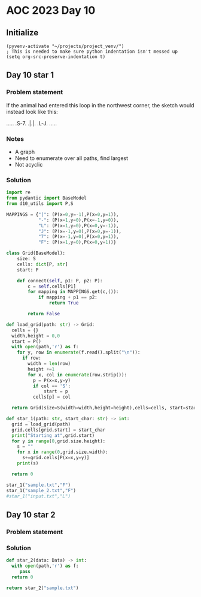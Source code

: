 
* AOC 2023 Day 10

** Initialize 
#+BEGIN_SRC elisp
  (pyvenv-activate "~/projects/project_venv/")
  ; This is needed to make sure python indentation isn't messed up
  (setq org-src-preserve-indentation t)
#+END_SRC

** Day 10 star 1
*** Problem statement
If the animal had entered this loop in the northwest corner, the sketch would instead look like this:

.....
.S-7.
.|.|.
.L-J.
.....

*** Notes
- A graph
- Need to enumerate over all paths, find largest
- Not acyclic
    
*** Solution
#+BEGIN_SRC python :results output
import re
from pydantic import BaseModel
from d10_utils import P,S

MAPPINGS = {"|": (P(x=0,y=-1),P(x=0,y=1)),
            "-": (P(x=1,y=0),P(x=-1,y=0)),
            "L": (P(x=1,y=0),P(x=0,y=-1)),
            "J": (P(x=-1,y=0),P(x=0,y=-1)),
            "7": (P(x=-1,y=0),P(x=0,y=1)),
            "F": (P(x=1,y=0),P(x=0,y=1))}

class Grid(BaseModel):
    size: S
    cells: dict[P, str]
    start: P

    def connect(self, p1: P, p2: P):
        c = self.cells[P1]
        for mapping in MAPPINGS.get(c,()):
            if mapping + p1 == p2:
                return True

        return False

def load_grid(path: str) -> Grid:
  cells = {}
  width,height = 0,0
  start = P()
  with open(path,'r') as f:
    for y, row in enumerate(f.read().split("\n")):
      if row:
        width = len(row)
        height +=1 
        for x, col in enumerate(row.strip()):
          p = P(x=x,y=y)
          if col == 'S':
              start = p
          cells[p] = col

  return Grid(size=S(width=width,height=height),cells=cells, start=start)

def star_1(path: str, start_char: str) -> int:
  grid = load_grid(path)
  grid.cells[grid.start] = start_char
  print("Starting at",grid.start)
  for y in range(0,grid.size.height):
    s = ""
    for x in range(0,grid.size.width):
      s+=grid.cells[P(x=x,y=y)]
    print(s)
  
  return 0
  
star_1("sample.txt","F")
star_1("sample_2.txt","F")
#star_1("input.txt","L")
#+END_SRC

#+RESULTS:
#+begin_example
Starting at x=18 y=74 z=0
L777FJF77F-77-F-7F7.FF.J7.-J--J7F|7F.FJ.L-|F|-F|FJ7-J7F-JFF-7.L7FL7J-FF|7--7.L--|77.F-J77.-7FJ7F7FF--.FFJ7-7-F|.FL-L-F7.F|-FF7F|-7-|7-.FF-7.
L--77-FJL|7L77.FJ-F-7.|.FJJJ.FFF|FF-77|-|FJ-FJ|LFJ|-L-JLLF|L77|F7L7-|JL-J7LLF7|FLL--7J.-F-|-L-7JF7J7FJ-F-77|.FLJFJ7LJL|7.L7LL7FJFJ|LJLFFJJ|7
.|L|LFJ7-J-J||-7JLL-J---JL7F7L-LF7L7L77JF7L7--J7F7|.F7LF.L|-|FLJ|L|F|FFJJLJFFJ-7||LF7J7FJF-7.L7L|LFJ7LL|7JFJF|.|||F7JJ|L-7|J7LJ.F7--7L7J7FJ-
F7J|.L-J-L7F7JFJ.7LJ|-J...L|-|L|||FJFJ..L-FJLL77LLJ7L77J|-7J|F--7-JFL7|F7FFJLJJFJ77L-7-L7F.|J.|F|.L-|7..|FL-FJF-7-LJFL|-L|L|-|F7LL7LL.|FF||.
J|-L7J.|||L.F.FJ.|7LF.|FF.LL7|LFJ||FJ|.7.L7|FLF7-L.-JL7.F7J-LJJ7L|FJ||J---JF7JLJLL-7.LFJJJL7LF7JJFFF-777FF7|||L-JF|--7JLFL7.FFFF7|L77.|.JL-7
J7F7|.F-|7-FJ7L-7JF..J.|J7|LL-|L7LJL-7--7JJLFJ|L7F7.FJ77|LJL7FLFFF7L7J-7-|LLJ.|||.LJ7LF.LF||-||FFF-JFJ-J7L-.77-J7F|LJF-F-7L-FF7LF||.F7J..7.7
LF.L|-J7LJ-7.F|J.FL7-LF7F7L-J.77L-7F-J7.FF7F|FF7L-|77FJ-JFF.|7FF7||-|7LJ.-FL-.L-FJ77|7..LF7|7||FFJF-JL|FJLLF.F7|FJL7FJLLL-L-||.FJ||7|.FF-J7|
L|7L|7F-J.J|FFF-FJ-7JFLJ|.FJ|.F---JL--7J.LJ-J7.F7J|L77J7.FF.LFFJ|||7F77L|7|FF-J..|||----F7F--JL7L7|.|FL-J.FJ-|FL77FJ|J.F-FJJL-JLLF|77F7L-.LF
7---LF7|.FL7JL|F7L-L-7FL|7F7.FL7F7F---J.7-7..LL-JFLJF-77F7F7|FL7LJ|F||J7L-F-7-L.FFF7..FFJ||F-7FJF||.L7.|-F|.F7LJ|FJ7|J.|.-77F-J-L|JLF-J7LF..
LJ7.FLJL--7L7||-|7LF|7J7F-J|F7|LJ|L-7|LFL--7..|JL7LFL7L7|||L7F-JF-JFJ|.F7FJ7LJFL7FJ|F7FJFJLJJ||F-J|77LFFJF-L|L7|LJ7-7-FJLLL7-7F7F-.||7F7FJ7.
LLF-LF-7||JFL-LLF777F--FL7FJ|L-7F|F7L7-JJ7.L-F7.FF7-|L7||||FJL-7|F7|FJF7|||FJF77FL7|||L7|L|F7|||F7|F7-JJ7J77|.L-7J|7LFJ..FL-7|7||F-7-7-LJJ-7
|-|.F-7L7|JFJ.|J||LF7F7JFJ|LL-7L-J|L-J.LF77.L||.FJL7F-JLJLJL7F-J||LJL-JL7J7J7F7-FFJ||L-JL7FJLJ|||LJ||7F|FJ|-FJ.F--J7FL-FF-7|LJF-7J.LL|J.|7.7
J7|F7-L.FF-..F7F|L7||-||L7L--7L--7L7F7F7||-F7||-L-7|L--7F---JL7FJ|F-----JF7F-J|F7L7||F---JL--7|||7FJL--7.7|7L.FFL--F7.F-F-J7J-7FJF-7JJL|L|FL
.-JLJ.|7||JFF||FJFJ||7|-FJF--JF--JFJ||||||.|LJL77FJL7F-JL--7F-JL-JL----7J||L7FJ|L-JLJL7F7J.F7|LJ|FJF---JFF|7.FFF7F-JJFJ7|LF-7-|JJ7...FFJ7JFL
7FJ.L-J7JL7FL||L7L7|L7F-JFJLF7L--7L7|||||L7L7F-JFJF-JL----7|L-7F--7F---JFJL7|L7L--7F-7|||7FJLJF-J|FJF-7-||F77F-J|7..FJ|F|.JL7-L7L|L--F|J-F-J
-7-FJFL.JF7-FJL7L7LJFJL-7L-7|L7F-JFJ|||||FJ|||.FJFJLF7F-7FJL7FJL-7LJ|F7-L-7||FJF-7LJFJLJL7|F-7|F7||FJFJF77||-L7FJ7-F7-F||F|LJ7FJ.--L-LF.LJ7|
||.F7J|FLJ||L-7|LL-7L7F7|F-J|FJL-7|FJ||LJ|JFJ|FJFJF7|LJFJL-7LJF--JF7FJL7F-J||L7L7L7FJF7F7|LJFJLJ||LJFJFJL7||JFJ|F77|L-7.L7J.LF7.LJFJF7|JJ-L7
-77L7FF|JF--F-JL--7L7||LJ|.FJL7F-JLJFJL-7L7L7LJFJJ||L7FJF--JF7L-7L|LJF-JL-7||FJLL7|L-JLJ|L7.L7F7LJF-J-|F-J|||L7||L7L7FJ7-|J7FJ.FL7J-LLJLL|.|
|L7JLJJ|.L|FL7F--7L-J|L-7L7L7FJL---7|F7||FJFL7FJF7||FJL7L7F-J|F-JFJF-JF-7FJLJL7F-JL7|F--JFJF7LJ|F-JF-7||F7|L7FJLJFJFJ|-F7|F-7L7-L|-.|JF--|7.
L|.FJ7F-|.|7FLJF7L-7FJF7|FJFJL7F7F-J|||FJL-7FJL7|||LJF-JFLJF-JL-7L7L7-|FJ|F---JL--7L7L--7L7|L-7|L-7L7LJ|||L7|L7F-J.L7L-7J7|F-7J|LJ|.|-L7-L-7
|LJ-.LL-F7F7F7FJL7FJL-JLJL-JF-J|||F7LJ|L7F-JL7FJ||L-7|-F7F7L-7F-JFJFJFJ|-||F7F7F7FJFJF-7|FJ|F-J|F-J|L-7LJL7||FJL7F7J|F-JF77J.JF-J-FFJLLJ77||
|-LF--L7|LJ|||L-7|L7F----7F-JF7||LJL-7L7|L7J-||FJL7FJL7|||L--J|F7|FJFJFJFJ||||||||FJ7L7LJL-JL7FJL--7F-JF7FJ|||F-J|L7|L--JL7|7.|7|.7LJ7LJ|LFJ
J--J.LLLL-7LJ|F7||FLJ7F-7|L-7|||L7JF7|FJL7L7FJLJF-JL7FJ||L---7||||L-JFJ|L7|||||||||J|7L----7FJ|F---J|F-JLJFJLJ|F7L7||F----JF7F|F7F77F|7.|FLF
|FL.FL|LF7L-7LJLJL---7|FJL-7LJ|L7|FJ|||F7L7LJF--JFF7|||||F7F-JLJLJF--JF--JLJ||LJ||L7LF7|F--J|FJ|F-7FJL7.F7L7F-J|L7|LJL---7FJ|F|LJ-F7-|LJ|FFJ
||JF7JF-JL--JF7F7F7F7LJL-7FJF-JFJ||FJ||||-|F-JF7F7||||FJ|||L---7F7L-7FL----7|L7FJL7|FJL7L--7LJFJL7|L7FJFJL7|L-7|FJL7F----JL7L7F7LFJ|F|7-JL|J
|L7-F-L-----7|LJ||LJL---7|L7|F7L7||L7|LJ|FJ|F7|LJ|||||L7||L7F7FJ|L-7|F-7F7FJL-J|LF|||F-JJF7L-7|F7|L7||FJF-JL7FJ||F7||F7LF7FJFJ|L7L7|F|L7J|LL
-.|L|J|.F---J|F-JL-7|F--JL-J|||-|||FJL7FJL7LJ||F-J||||FJ|L7||LJFJF7LJ|FJ||L---7L7FJLJL7F-J|F7|LJ||FJ||L7L-7-||7|||||LJL-J||FJF|FJFJL7-7.F|-.
L-7.|.F7L-7F7|L7F--JFJF7F7F7LJL-J||L7FJ|7LL7FJ||F7||||L7|FJ|L-7|F|L7FJL-J|F7F7|FJ|F---JL-7||||F7||L7||FJF-JFJL7|||||F--7FJ||F7|L-JF-JJL|7JLJ
FF.FF-LF--J|||J||F-7L7|||LJL---7FJ|FJL7L7LFJ|-|||||||L7||L7L7F|L7|FJL---7LJ||LJ||||F--7F-JLJ|||LJ|FJ|||FJF7L7FJ|LJLJL-7LJJ|||||F--JJ|||LJ.FJ
FL-7J..L-7FJLJ|LJL7L7||||F-----JL7||F7L7L7L7|FJ||||||FJ||.L7|FJFJ||F7FF7L-7|L-7L7|LJF-JL---7LJL7FJL7|||L7||FJL7|F----7L-7FJ|||||F-7|L7JJ|FLJ
-7J.|F|FLLJJJLJ|F7L7|LJLJL7F----7LJLJL7L7L7|LJFJ|LJ|||FJL7FJLJFJFJ||L-JL-7||F7|FJL-7L7F77F7L-7FJL-7||||FJ|||F7LJL-7F7L--JL7LJLJLJFJ7J|.JL77.
L|--L7|7.L|-FJ.FJ|FJL-77F7LJF---JF----J-|FJ|F7L7L7FJ|||F-JL--7L7|FJL--7F-J|LJ||L7F-JFJ||FJ|F-J|F7FJLJ||L7||||L----J||-F7LFJF7F7F-J7|LFJL-LL7
|JJ|LLF77|L||.FL7|L-7FJFJL--JF7F7L7JF7-FJL7LJL7L-JL7||||F7F-7|FJ||F--7||F7L-7||FJL-7|L|||FJL-7|||L--7||FJ|||L-7F--7|L-JL-JFJ|||L--7J77J7-LFF
.F-7-L|JLL7LF---JL--JL7L-----JLJL7L7|L7L-7L7F7L-7F-J|||LJ|L7||L7||L-7||||L7FJLJ|F-7||FJ|||F7FJLJ|F7FJ|||FJLJF-J|F-JL7F--7FJ-LJL7F-JLLJFJ7-F|
7|FL7.|-.LF-L-------7FJF7F-------JFJ|FJF7|FJ||F7||F7|||F-JF||L7|||F7||||L7||F--JL7|||L7|||||L--7|||L7|||L7F7L-7|L-7||L-7|L---7FJL-7-J|FFL.-|
LJ.L-FJFL-FFF7F7F7F7|L-J|L-7F----7L-J|FJ|||FJ||LJLJ|||||F7FJL7||||||||||FJ||L-7F7|||L7|||||L7F7||||FJLJL-J||F7LJF7L-JF7|L----J|F7FJ.LJ.|J-L|
||7|7JL-J||FJLJ|||||L--7|F7LJF---JF-7|L7LJ|L7|L--7L||||LJ|L7FJ|||||||LJ||-||F-J|LJ||.|||||L7||LJLJLJF-----JLJL7FJ|F7FJ|L-7F7F7LJLJF777.|L-J|
-LJ-7-J|LL-L7F7LJLJ|F7FJLJ|F7L---7|FJL7L7FJFJL7F7|FJ||L-7|FJ|FJLJ||||F-JL7|||F7L-7||FJ|LJL7||L---7F-JF7F----7FJL7|||L7|F-J||||F---JL7-7L7J.F
|.FL77FFJ7.LLJL---7LJ|L--7|||F--7LJL7FJFJL7L7J||||L7|L7FJ||FJL--7||||L7F7||||||F-J||L7|LF7|||F---J|F7|LJF-7FJL--JLJL-JLJF7|||LJF-7F-J-7LJ7-|
|.|L||||-F7LLF7F7FL-7|JF7||||L-7L---JL7L7.|FJFJ|||7|L7|L7|||F7F-JLJ||FJ||||||||L-7||FJL7|LJ||L--7FJ||L77L7LJF77F7F7F7F7FJ||LJF-J||L7J||77|.|
LLJJF|||.LFF-JLJL---JL-JLJ|||F7L-----7L7|FJ|7|FJ||FJFJ|FJ|||||L7F-7||L7|LJ||||L7FJLJL7FJ|F7|L7F7||FJL-JF7L-7|L7|||||LJ||FJ|F-JF-7L-J-F.F|L-|
L||..J7J-LFL7F-7F----7F--7LJLJL7FF7F7L7LJL7L7||FJ|L7L7|L7||LJL7LJFJ||FJ|F-J||L7||F---J|FJ||L7LJ||||F---JL--J|FJ|||LJF-J||J|L--JFJF---77-.7LL
FFF-7--7F-LFJ|LLJF--7LJF7L--7F7L-JLJL-JF7||FJ||L-J||FJ|FJ|L--7L7FJ.LJL-J|F7|L-JLJL7F7FJL7|L7L-7||||L--------JL-JLJF7L--JL-JF7F-JL|F--JJF-7FJ
FLL7F-.L.|FJFJ-LFJF7L--JL---J|L--------JL7|L7|L-7F-JL7|L7|F7FJFJL---7F--J||L--7F77|||L7FJL7L7FJ||LJF-------------7||F--7F--J|L7F7||F7L-J||L|
L|L7JLF.F-L7|-F7L7|L7F7F-7F-7|F----------JL-JL--J|F-7||FJ||||7|F7F7FJL--7|L7F-J||FJ|L7|L7FJFJL7LJF7L-----7F-----7||LJF-JL-77L7LJLJLJ|7-F-F.|
F|-|.-JFLLLLJ7||FJ|FLJLJFJL7LJL----7F7F-7F7F-7F-7|L7||||FJ|LJFJ|||LJF---JL7|L--J|L-JL||||||L-7|F-JL---7F7LJF-7F7||L-7L---7L-7|F--7F7L7-F-L-|
J..L.J.|-LFLF-J|L7|F----JF-JJF-----J|||FJ|||FJ|FJL-JLJ||L7L-7L7||L7FL-7F-7||F7F7|F---JL7|L--7||L-7F7F7LJL--JLLJLJ|F7L7F7L|F-J|L-7LJL-J-|..-J
FF.FF.----JJL-7L7LJL----7|F-7L-7F---J||L-JLJL-JL--7F7FJ|7L7FJ.LJL7|F--JL7LJ||LJLJ|F7F7FJ|F7FJLJF7LJLJL-------7FF7LJL7LJL7|L-7|F7L7J||JF7-|.7
-J--L|FJJ.|LL7L7|F7F7F-7LJL7L7FJ|F---JL7F-7F7F7F-7LJ|L-JF-JL-7F--J|L7F7FJF-JL---7||||LJFJ|LJF--J|-F-----7F7F-JFJL7F7L---J|F-JLJ|FJ|L|J-|7LJJ
|.||LLJJ.F77LFFJLJLJ|L7|F-7L7LJFJL-----JL7|||||L7|F7|F7FL-7F-JL--7L7LJLJ|L7F-7F-J|||L-7L7L-7L--7L7|F-7F7LJLJLFJF7LJL----7|L--7J|L-7F7J7|-J.|
L7LL77J.F-777LL----7L-J|L7|7L--JJF7F7F7F-J||||L-JLJ|LJL-7FJL7FFF-JFJLF7F--JL7|L7FJ||F7|FJF7|F-7L7||L7LJL-----JFJL----7F-JL--7L7|F-JF77F77-L|
L7|LL-7.L7L-7.FF-7|L--7|FJL7F7F7FJLJLJ||F7LJ|L----7L----JL-7L7FJF7|.FJLJF-7FJ|FJL7|LJ||L-JLJL7|FJLJFJF7F7F7F7FJF7F--7|L-7F7FL-JLJF-J|-FJF-JL
|.FJF||FF|F-JF7L7|F7FFJ||F7LJLJ|L---7FJLJL7FJF7F-7L7F7F7F7FJFJL7||L7L-7FJFJL7||F-JL-7|L7F----J|L7F7|FJ||LJLJ|L-JLJF-JL-7LJL-7F---JF7|JJF7L-J
FF||FFF--J|F-JL-JLJL7L7|LJL7F-7L----JL----JL-J|L7L7LJLJLJ|L-JF7||L7|F-JL7L7FJ||L-7F-JL-JL----7||LJLJL7|L--7FJF----JF7F7L----JL-7F-JLJF77L7LJ
|-F-7|L--7|L-------7L7||LF-J|JL---------7F---7L7L7L7F7F-7L---J|LJF||L7F-JFJL7LJ7FJ|F---7F--7J||F7F7F7|L---JL7L-7F--JLJL7LF7JF7FJL---7-JL-77J
|LL7L---7||F7F7F7F7L7||L7L--JF7F--------J|F--JFL-JFJ||L7L----7|F--J|.||F7|F7L-7FJFJL--7LJF7|FJ|||||||L---7F7L--J|F-7F-7L-JL7|LJF--7FJFJ7LL-7
F--JF--7LJ|||||||||.||L7|F7F7||L---7F----JL7F7F7F7L7|L7|F7-F7LJL7F7L7||||LJL7FJL-JF7F7L-7|LJL7|||||||F7F7LJL-7F-JL7|L7L----J|F-JF7LJ.FJ|--J-
|F-7|JLL-7||||||LJL-JL-JLJLJLJL7.F-J|F-----J|||LJ||LJFLJ|L-JL7F7||L7||LJL7F7||-LF7||||F-J|F-7|||LJLJLJLJ|F---J|F--JL-JFF7|F7|L--J|F-77-JL-|.
LJFLJJ.LFJLJLJLJF7F-7F7F-7F7F-7L7L--JL---7F7|||F7L------JF7F-J|LJL7||L7F7LJ||L7FJLJ|||L-7|L7|||L7F7F---7LJF7F7|L---7F--JL7|||F---JL7|L|.|LJ-
|L|-F7F7L-7F7F-7|||7||||FJ||L7L7L---7F7F7LJLJ|||L------7FJ|L-7L7F7||L7|||F7||FJL--7LJL--JL-JLJL-J|LJF--JF-JLJLJF7F7LJF---J|LJL7F7F-JL-7-|JJ.
|JF-JLJL--J|LJFJ|||FJ|||L7||FJFL7F-7LJLJL---7LJL7F7F--7LJLL--JFJ||||FJ||||LJ||J.F-JF7F7F-----7F7FJ7FJF-7|F-7F-7|LJ|F7L-7F7|F--J|LJF---J||-FF
||L7F-7F-7FJF-JFJLJL-J||F||||F--JL7L-7F-7F77L--7LJLJF7L------7|FJ|||L7LJ||JLLJF-JF-J||LJLF---J|||F7L7|.LJ|LLJFJL7LLJL--J|LJL-7J|F-JF---7J7.|
.-LLJFJL7LJJL7FJ.F----JL7||||L----JF-J|FJ|L---7|F7F-J|F-7F-7FJLJF||L7|J-||77.FL--J7F|L7F-JF--7||||L7LJF-7L--7L-7L-7F7F7FJF--7L-JL7FJF--JL7-7
|.|-LL7FJF--7LJF-JF7F-7FJLJLJF77F--JF-JL7|F---JLJLJF7LJFLJFJL---7LJFJL7JLJ-7-F----77L-JL--JF-J|LJ|FJF7L7|F--JF7L--J|||||FJF7L-7F7LJFJ|||JLF7
F.J7FLLJFL-7|F-JF7|||FJ|F7F7FJL7L---JF-7LJL7JF7F7F-JL7FF-7L----7||FL-7L7J.L-FL---7L-7|F----JF-JF7||FJL-JLJF-7|L----JLJLJL-JL-7|||F7L---77-FJ
LF|-F7.F---J|L7FJ|||||FJ||||L-7L-----JFL7F-JFJLJ||F-7L7L7|F--7J||7JJL|FJL7|.LJ|F-JF7L-JF7F7FJF-JLJLJF--7F7|FJ|F---7F7F7F-----JLJLJ|F---J.LLJ
.F||L|.L---7L7|||LJLJLJFJLJL-7L--------7|L--JF-7LJL7L7L-JLJF7||||JL--LJ7FJF.7FFL-7|L7F7||||L7L7F----JF7LJLJL-JL--7|||||L----7F7F-7|L---7F7JJ
.L----F-J-FL7|LJF7F----JF7F-7L--7F-----JL----J.L-7FJ.L7F-7FJLJ-LJ||.L|J|J.LLJF-F-J|L|||||||FJ7LJF7F--JL----7F--7FJ||LJL7F7F-J|||FJL-7F7|FL|J
.L7L7-J-LF--JL7L||L-----J||7L--7LJF---7F7F7F7F--7|L7F7LJ.LJF7F|FLJ-F.|7J|.77F77L-7L7||||||LJ7F7FJ|L-7F----7|L-7|L7|L-7FJ||L--JLJL-77LJLJ7F|J
JLJ7||F||L-7F7L-JL7F7F7F7LJF7F7L-7|F--J|LJLJLJF-JL-J||F7F--JL-77|L7JFLF-L7LL7J||L|FJLJLJLJ-F7||L7L-7LJF---JL-7|L-JL--JL-JL7F-7F--7L-7-J||F7J
L|L-7JFFF7-LJ|F7F7LJLJLJL-7|LJL-7LJL---JF7F---JF7JF7|LJ||F--7FJL7JL-7F||L.-FJ-|LFLJF|J|F77FJ||L-JF-JF7L-----7|L-----7|-F-7|L7||F7L7FJ|||-J|7
F||FF7FF|L--7LJLJL-------7|L---7|F7F----JLJF---JL-JLJF7LJL-7LJJ7|.|J|FF|FF7|L-|JF7F7F7FJ|FJFJL-7FJF7||F7-F--JL7F---7L7FJFJL-JLJ|L7LJJ-FF7L|7
LL-FL77JL--7|LF7F--7F----JL---7|||LJF7JF---JF--7F-7F7|L7F7FJF7JFF-LFF-7J-JL.|JL-|LJLJ|L7|L7|F--JL-JLJLJL7L---7|L-77L7|L7|JF7|F-JFJ-LL7|--7|J
|7.-7.|7F--JL7|LJF7LJF7F-7F7F7LJ|L--JL-JF--7L-7||FJ|||FJ||L-JL-7--FFL7|.||.F-.LFL--7FJFJL-J|L-7F7F7F-7F7L---7|L7FJF7LJFJL-JL7|F-JF7J|FJ.|--7
F7L-|-LL|F--7|L7FJ*7FJLJJ||||L-7L---7F-7|F7L--JLJL-JLJ|FJ|F----JFF--7||7J.7L|-F|-LFJ|7L---7L7.LJLJLJF|||F--7LJFJL7||F7|F---7LJL--J|LJJ..L77J
77LF-JFFLJF-JL-J|F-J|F---J|||F-JF7F7LJF|LJL--7F7F7F--7LJFJL--7F77|F7LJL7L--F7.-F77L7|F7F77L7L-7F7F--7||LJF7L-7L--J|||LJL--7L7F7F-7L7|7-|7L7.
FFJ|L.FJ|F|F-7F-JL-7|L----JLJL--JLJL--7L--7F7LJLJLJF-JF7L---7LJL7LJL7F-J-|-JJ7.||-|||||||F7L-7|||L-7|LJF-JL--JF7F-JLJF7F--JFLJ|L7L-J7F7|JFL-
LJFJ-LL7FLLJ.||F--7||F-----7F7F7F-7F-7L--7LJL--7F--JF7|L---7L7F-JF--JL7JJ|||LF-|L--JLJLJLJL--JLJL7FJL7-L------JLJF---J||F--7F7L7L7F-7J7J7-LJ
||LJ.|L7.|7F-|||F7LJ|L----7|||||L7|L7L7F7|7F7F7LJF7-|LJF7F-JLLJJ7L--7FJ.F-7J-LFL---7F7F----7F---7|L-7|F7F---7F---JF--7LJ|F-J||FL7LJFJ.|.--LF
LL7.F|.|FFLJJLJLJL--JFF---JLJLJL-JL-JL|||L-JLJL-7|L7|F-JLJF-7F7F7F7FJL--JFJJ.|.F---J|||F---J|F--JL--JLJ|L--7LJ-F7||F7L--JL--JL-7|F-JLFF-L-7J
FJ7.||-FJ||7.LF---7-F7L7F7F7F-7F7F---7LJL--7F---JL7||L7F7FJFJ|LJ||||F7F7FJL-77-L7F7FJLJL-7F7|L----7F--7L---JJF-JL-J|L7F-7F7F---JLJ||.L|.|.|7
FLFL-77.|FFJ.|L7F7L7||FJ|LJLJJLJ|L7F-JF7|F7||F--7FJ||FJ|||FJ7L-7||LJ|||LJJ|L.|LLLJLJF----J|||F-7F7||F7L----7FJF7F7FJJLJL|||L--7F7LF-7JJ-7F-7
J.JJ.|7F7LJ.LF7LJL7|||L-JJF----7L-JL-7||FJ|LJ|F-JL7LJL7|LJL7F7FJ||F-JLJF7||JF|.FF--7L-7F-7|LJL7LJLJ||L7F---J|FJLJ||F7JF7LJ|F--J|L-7JJJ..|LJ|
LF|J|.FL77L||||F7FJLJ|F7F-JF7F7L-----J||L7L7L||F--JF7FJ|F7FJ||L7|||F7JFJL7F7FF7LL-7|F7LJ|LJFF7L---7|L7LJF7F-JL--7LJ|L-JL-7LJF-7|F-J.F77-J7.|
.LJ-L-77FF---J|||L--7||||F-JLJL-----7FJ|FJFJFJLJF7FJLJF||LJL||||LJLJ|FJF-J|L7||F-7|LJL7F7F--JL---7LJ|L--JLJF----JF7|F----JJFJFJ||F7F7|F7LLFJ
F||F|-F-LL---7LJL--7||||LJF-7F------J|FJL7|JL7F-JLJF---JL--7|L7L-7F-J|FJ-FJFJ||L7|L7F-J||L--7F7F7L---------JF-7F7||||F--7F7L7L7|LJLJL--7.|LJ
F|77|-|LJF7F7L----7||||L7JL7|L-7F----JL--JL7FJL7F7FL-7F----JL7|F-JL7-|L-7|FJFJL-J|FJL-7||F7|LJLJL--------7F7L7||LJLJLJF-J|L-JFJ|F--7F7FJ.L7|
FJ|L.F-7-|LJ|F---7|LJ|L7|F7|L-7LJF----7F7F7LJF-J||F7F|L--77F7||L7F7L-JF-J|L7|F--7LJF--J|||L-7F7F7F7-F7F--J|L-JLJF-7F--JF7|F-7L-JL-7LJ||J|.L.
L-J-F7.J.L-7|L--7|L-7L7||||L-7|F7L---7LJ|||F7L7FJLJL-JF-7L7|LJL7LJ|F7FJF7|FJLJF7L-7|F7-|||F7LJLJLJ|FJ|L---JF7F7FJJ|L---JLJL7L-7F-7L-7LJ-7-|7
L77FFL7LF--JL-77|L7JL7LJLJ|F7||||F--7L-7LJLJL7LJF----7L7L-JL--7L7FJ|||7||||LF-J|7FJ|||FJ|LJL-----7||FJJF7F-JLJ|L-7|F-7F----JF7LJ7|F-J7JFL7||
.|FF7J7LL--7F7L7L7L77L7F-7LJ||LJ|L-7|F7L7F7FF|F7L---7|FJLF7LF7L7|L7|LJFJ||L7L-7L7L7|||L7L7F-7F---JLJL-7||L---7L--JLJ.|L-----JL7FFJL--7-J-L-7
|-FJ||F7.F7LJL7L7|FJF7LJFJF7|L-7|F-J||L7LJL7FJ|L7F7FJ||F7|L7|L7||-|L77L7LJFJF-JFJFJLJ|FJFJL7|L---7F--7LJL----JF---7F-JF7F7F--7L7|F7F-JJ-7L-J
LLL7L-J|FJL--7L7LJL-JL--JFJ|L--JLJF7LJFL---JL-JJLJ|L7||||L7LJFJ|L-JFJF7L7FJJL-7|FJF--JL7|FFJ|F---J|F-JF7F--7F-JF--J|F7||||L-7L-JLJ|L-7F-JFJ|
J.LL--7|L-7F7L7L7F----7F-J7L--7F7FJL----7JF7F----7L-JLJ|||L-7L7L-7FJFJ|FJL7F--J|L7|F7FFJL7L7|L----JL7FJLJF7LJF-JJF7LJLJLJL-7L---7L|F-JJF7.FJ
|7|LF-JL-7||L7L-J|F---J|F-----J|||F-----JFJLJF---JF-7F7||F-7L7|F-JL7L7LJF-JL--7L-J||L7L-7|FJL7F7F7F-J|7F7|L--JF-7|L-------7|F--7|7LJ.|LLF7J7
|-LJL7F--JLJ|L---JL7F7FJ|F-7F-7|LJL7F7-F-JF--JF--7L7||||||FJFJ|L-7FJFJF7|F7F7-L-7FJL7|F7|||F7LJLJ|L-7|FJLJF7F-JFJ|F-------J|L-7LJJFL-7.|JF--
7|LF-JL--7F7F-----7|||L7LJFLJLLJF-7LJL7|F-J-F7L7FJFJLJ||||L7L7L--JL7|FJLJ||||F7FJL7FJLJLJ|LJL--7FJF7LJL7F7|||F-JFJL7F---7F7L-7L7LJ77L|F|FJJ|
L7.L-7F--J||L----7|LJL-JF----7F7L7L--7LJL---J|FJL7L--7|||L7L7|F7F-7||L-7FJ|||||L7FJL7F7F7L7F7LFJL-JL--7LJLJ||L--JF7LJF--J|L-7L-J.|LJ-L-JFJF|
FFF--JL--7||F7F7FJL--7F7L---7LJL7L--7L7F7F-7FJ|F-JF7FJLJL7|FJLJ||FJ||F-JL7LJ|||FJ|F7LJLJL7||L7L7F7F---JF---J|F---JL--JF7FJF7L---7.|J|LL7F--7
|JL---7F-J||||||L--7FJ||F7F7L--7L---JJLJ||FLJF||F-J|L7F7FJ|L7F7LJL7LJL7F7|F-J||L7||L--7F7||L7|-LJ|L7F-7L----JL7F7F7F--JLJFJL----JF-.J|JF-FJ.
L.|F--JL--JLJLJ|7F-JL-J|||||F-7|F7F7F7F7LJF---J|L7FJ-||LJ.L7LJ|LF7L7F7LJ|||F7|L7|LJF--J|LJL-J|F-7|FJL7|F7F-7F-J|||LJF--7FJF7F77F7-7-JF-L.J-7
F-LL-7F7F-7F7F7L7L7F7F7LJLJLJFJLJLJLJLJL-7L---7L-JL-7||F7F7|F-JFJL-J|L--J|LJ|L7||F-JF-7L-7F--JL7||L-7|LJLJ-LJF7|||F-JF7LJFJLJL-J|.F7LJL|FJF|
F7.F-J|||FJ|LJL7|JLJLJL-----7|F7F77F7F---J|F7F|F7F7FJ|||LJ|||F7L---7|F7F-JF-JFJ|||F7L7|F-JL-7JFJ|L7FJ|F------JLJLJL--JL7||F-----J7JL7JFFJF-7
LJ-|F7|LJ|FJF--JL-----------JLJLJL-JLJF---7||FJ|LJ||FJ|L-7|||||F--7|LJ|L-7L7FL7||||L7|||F7F-JFJFJ.|L7LJ.F-----7F-------JFJL----7F77JLFFL-LJ|
L|FJ|LJF-JL7|F7F----------7F7F-7F--7F7|F--J||L7|F7LJ|FJF7||||||L-7||F-JF7|FJF7|||||FJ||LJ||F7L7|F7|FJLF7L----7|L--------JF7F---J|L77F7JFFJJ7
FL|FJF7|F--JLJLJF---7F-7F-J|||FJ|F-J|||L-7FJ|FJ||L7FJ|FJ||LJ||L7FJLJL7FJ|||FJ|||||||FJL7FJ|||FJ||||L7FJL7F7F7||F-7F------JLJ|F--JFJF7J.L7F77
LLLJL||LJF7F-7F-JF7FJL7|L--JLJL7|L7FJ|L-7||JLJFJ|FJL7|L7LJF7||||L---7||L|||L7|||||||L-7||FJ||L7LJ|L7|L-7||||||LJFJL----------JF7FJFJL-7LLFJL
L7FF7|L--J||FJL7FJ|||FJL----7F7||FJL7L7FJ|L-7|L7|L--J|FJJFJ||L7|F7F-J||FJ||FJ||||LJL7FJLJL-JL7|7FJFJ|F-JLJ||LJF7L-7F----7F-7F-JLJ7|F--J7.|.|
F--JLJF--7LJ|F7LJFJL7L-----7LJLJ||F7|FJ|FJF7|F-JL7F-7LJF7L7LJFJLJ|L-7LJ|FJ|L7|||L7F7||F7F7F--JL7|FJFJL-7F-JL--J|F-JL77F7LJ|LJ-F---JL7.|7L77F
|F---7|.FJF7LJL7FJF7L------JF7F-J||||L7|L7|||L-7FJL7L-7|L-JF7L--7L7FJF-JL7L7|||L7||LJLJLJ||F7F7||L7L7F7|L7F7F7FJL--7L-JL--7F--JF-7F7L-7-7.F|
LJ-F-JL7L-JL--7LJFJ|F7F7F---J|L-7||LJFJL7||||F-JL-7|F-JL--7|L7F-JFJ|.L7F7L7||||FJ|L-7F7F-J||||||L7L7|||L7||LJ|L--7FL7F7F--J|F--J-LJL--J-|-LJ
LLFJF--JF--7F-JF7L7LJ||LJF---JF7|||FFJF7|LJLJL7F-7LJL7F7FFJL7|L-7L7L7-||L7|||LJ|FJF-J||L-7||LJ||FJFJ|||FJ||F-JF-7|F-J||L-7|||F--------7--JL|
F-L7L7..L-7LJF7|L7L-7LJF-JF7F7||||L7|FJLJFF---JL7L7F7LJL7L7FJ|F-JJL7L7LJLLJ|L7FJL7L-7||F-J|L-7LJL7||LJ||FJ|L-7L7||L7FJ|F7L-JLJF7F-----J7.L||
JJFL7|7LL7L7FJ|L7L7FJF-JF7|||LJ||L7||||F--JF7F--JFJ||F7FJF|L7|L-7F7L7|FF--7|FJL7FJF-J||L7FJF7L--7|L--7||L7L7FJFJ||FJL7||L7F7F7||L-7F-7LF-7-7
|7L7||J-LJ.|L7L7L7||FJF-J|||L7JLJL|||L7|F7FJ||F-7L7||||L-7L7||F-J||FJL7|F-J||F7LJFJF7||FJ|FJL-7FJL-7FJLJLL7|L7L7LJ|F7|||FJ|||LJL--J|FJJL7|L|
JJ|FLJ|LJ7LL-J.L7|||L7|-FJ|L7L---7|||FJLJLJFJLJFJFJ||||F7L7||LJ7FJLJF7LJL7L|LJL-7L7|||||FJ|F--JL--7|L--7.FLJ-L7|F-J|||||L7||L---7F-JL7.|F|-J
|.-J.F7LJJLLLF--J|||FJ|FJFJFJF7F7|LJ||F7F--JF-7L7L-J||||L7||L7F-JF-7|L7F7L7L7F7FJFJ|||LJ|FJL7F7F7FJ|F-7L7F----J|L7FJLJ||FJ||F7F7LJF-7|7FL7.L
-J.|F|7-7.F-JL--7|||L7|L7||L7||||L-7|||LJF-7L7L7L7F-J||L7LJL7|L-7|.|L7|||FJFJ|||||FJ|L-7||F7LJ||LJ.||FJFJL7F--7|F||F7JLJ|FJ||LJ|F-J|LJ|F|L7J
...|LLJLL7.|.|LLLJLJFJ|FJ|F-J|||L-7|LJL--JJ|FJ7L7|L7FJ|FJF--JL7FJ|FJFJ|||L7L7||L7||FJF-J|||L--JL--7LJ|FJF7||F-J|FJLJL7F-JL7|L-7|L7LJ7JFFF.-.
|-F7-FLL|-LJ77|.LJJJL7|L7|L7FJ|L-7LJF------J|FF7LJFJ|FJL7|F--7|L7|L7L7||L7|FJ|L7|LJL7L-7LJL7F-7F-7L-7LJJ|||||F7|L--7FJL7F7||F7||FJ-F|7J||FJ7
|F|J.L.F-7|LJ-LJJ.|.L|L7||FJ|FJF7L-7L-7F---7L7|L-7L-J|F7||L7FJL7|L7|FJ|L7LJL7|FJL7F-JF7L-7FJL7|L7|F7L---J|||LJ||JF7LJF-J|||LJ||LJJFLJJLFJLJJ
|LJL-J--|L-F7JL7J-F7||FJ||L7|L7||F7L7FJ|F--JFJL-7L---J||||FJ|F7||FJLJ|L7L--7||L-7|L7FJ|F-JL7FJL7||||F7F7FJLJF-JL-JL7L|F-J|L7.|L7J.|J7FFJ-|L|
FL7JLF.LF77.L-FJ7.777||LLJJLJ7||||L7||FJL-7FJF--JF---7|LJLJFJ|||||F-7F-JF--JLJF-J|FJL7|L--7||F-J|||LJ|||L-7|L7F7F-7L7LJF-JFJ-L7|77J|FFFJF---
-F.FJLF7L7|7|.FL|7J|-LJ-F-----J|LJ|LJLJF--JL7L7F7||F-JL--7FJFJ|||LJFJL-7L----7L7FJL-7||F-7|||L-7||L-7|||F7|F-J||L7L7|F7L-7L7JL||||7|FLFF7L7.
.-|L7|F|-J--77JLJLF|7FJLL--7F-7L------7L--7FJFJ|||FJF7F7FJ|FJFJ|L-7L7F-JF-7F-J|LJF--J|||7LJLJ|FJ||F7|||||LJL7FJ|FJFJLJL-7L-JLFLJ77F77.||LFJJ
.FL|.-JL7|.JL77|JF||-L7F---J||L7F-----JF--J|FJFJ||L-J||LJL||-L7L7FJFJL7FJFJL----7L-7FJ|L---7F-JFJLJ||LJ||F7FJ|FJL7|F-7F7L-7J7JFLJ77LL-FL-JJ|
F|--7|7-|-7|7JLLJL7JF|-L---7|F-JL-----7L7F7|L7|.LJ-F-JL--7||F-JFJL7|F-JL7L7F7F7FJF-JL7|F-7FJL7FJFF-JL7FJLJ|L7||F7||L7LJ|F-JJ7.||-|F-L--F.|JF
-7-L7LJ7|.F|L-J.F.L--77J|.FJ||F7F7F---JL||||FJL7JF-JF7F7FJLJL-7|F7LJ|F7FJF||||||FL7F-J||FJ|F-JL-7L--7||F--JJ|||||||FJJ.|L7|F7-JF-LJFF7L-7L-7
||F7L77L7.-7-77L||J77LF-7F|FJ|||||L7|-|JLJ|||F7|FL--J|||L7F---JLJ|F7LJ|L-7LJ||||F7|L-7||L7||F7F7L7.FJ||L7-F-J|LJLJ||J--L-J7LJ--F-|LLJ-.F77LF
--7.FL-FJ.L.|FFJ|7.|FFL7LLLJ.LJ||L7L-77-|JLJ||LJF----J|L-JL7F-7F7LJL-7L7FJLFJ||||LJF-J|L7||||||L7L7L7|L7|JL7FJ.LLL|L77L|J.|7|7.F--L7J-FF||.7
L|L7J.LJ-7F|7.F7.|FJ-|FL.LJJ.LFJ|FJF7L7J.-F-JL7FJF7F-7L-7F-JL7|||F--7L7LJF-JFJLJ|F-J.LL7|LJ||LJFJFJ-LJ.LJ|F||J7.|L|FJ7F|-J|-|--J.|.F7-|L|LJJ
.L7JL7F||LL7LL7L7LJ|--7.|J|7F7L7|L7||FJ7FFL-7FJL7||L7L7FJ|F7FJ|||L-7L-J|.L--J7JF|L7.JJL||JFJ|LLL-JJ||-LLJ-FLJ.F--.LJJ|F|7F|J|7J7L|7|LJJF-7F-
7JFJLFFJ|JLJ|FL7.L-L-LLL-F-LL-FJ|J||LJ7L|JLL||J-LJL-JJ||FJ|||FJ|L-7L-7JL7|JJ-J-7L-J7J7FLJLL7|L|LL7.LF-7J|L77L|L|L7L|-J-7J7.F-JF|FLL7LF-J|.J|
7|F7.-J.||F|FJ.|.F-J.--7-F-|7FL-J-LJ|.JFJ.|LLJJL||F---J|L-J||L7L7FJF-J.L-J|7.L|7-J-JFL7LJ.LLJ7-JFJ7LFJJ-F-.F.7-|7F7|FJF|.F-7J.|LJ-||-7J.-F-|
L|7-7|F7--FF7--JF-7L7.|77|L|FJL|.7LJFJ.|L7F|-L.F|FL---7L7F-J|J|FJL7L-77J|-|--.LL-J.F|7||.LL|F77.|-FF7JJF-7-|7||JFFL-|.FJ7.7LFF-FJLLJJ.L-7.7-
LLF--FF|F7-JJF|.|FJJFL7LF7-|.J--.L-F7.FJF|-77|.FLLJ7.F|FJL-7|FJL-7|F7|JFJ|J|JL--.L7JLJ7|.L|L-JF7|.FJ|.L777FJ-77|-7J-J-JL77|-F|7.F-7JL7-|7|.L
|-|7|.|F7L|JFF7-.L.||-L.FJ.L.J7|FFJ||.|--|-FJ-7LLLL|.FJL7F7||L7F-JLJLJLJ-J.J7F777.||7FFF7F7LLJL.L-J7L7F||7LL7LF-JL--L7.L-J|FFJ-|7FF7FL7-|7J|
FF--7FLLJF|7FF-.|.-7|7LF7J-L7|L-JJ7|77JJ..LL7F|FL|.L-L7FJ|LJL7||.F7JJJ..L|7J-FF7F|||FLLFFF|.|7|-|.F-JF-LL-F7L-JF-J77F-|7J-F.|JJLJJ|F||L|.|-J
F77|LF|7F7L77L|.J.|JL|-7||LLFFJJJ7FJ||--7F7.FL-|FJ77|-LJFJF7FJ|L-J|7FFJ7F-7--L|7F--|J.F---J-F7J--7|.F|J-7F7J.J.FL.FFFJ|7LF-7L7.J|F|L||-L-77|
L-JJL-JJJL7JL-L-JJJFJJLF-L-.F7.|LLL--J7J-LFL7L|JJJF-J7..L-JLJJL---J-LF-LJJL7.LLJJJJJLJ.L|J-LFLJL-L--|JJ-LLJL|J-|.-J|.L|JL|JJ.FF--7L-FJ-LJ.J-
#+end_example



** Day 10 star 2
*** Problem statement
*** Solution
#+BEGIN_SRC python :results output
def star_2(data: Data) -> int:
  with open(path,'r') as f:
     pass
  return 0
  
return star_2("sample.txt")
#+END_SRC

